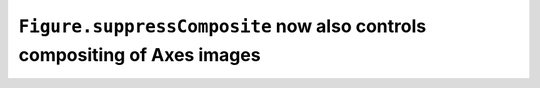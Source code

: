 ``Figure.suppressComposite`` now also controls compositing of Axes images
~~~~~~~~~~~~~~~~~~~~~~~~~~~~~~~~~~~~~~~~~~~~~~~~~~~~~~~~~~~~~~~~~~~~~~~~~
